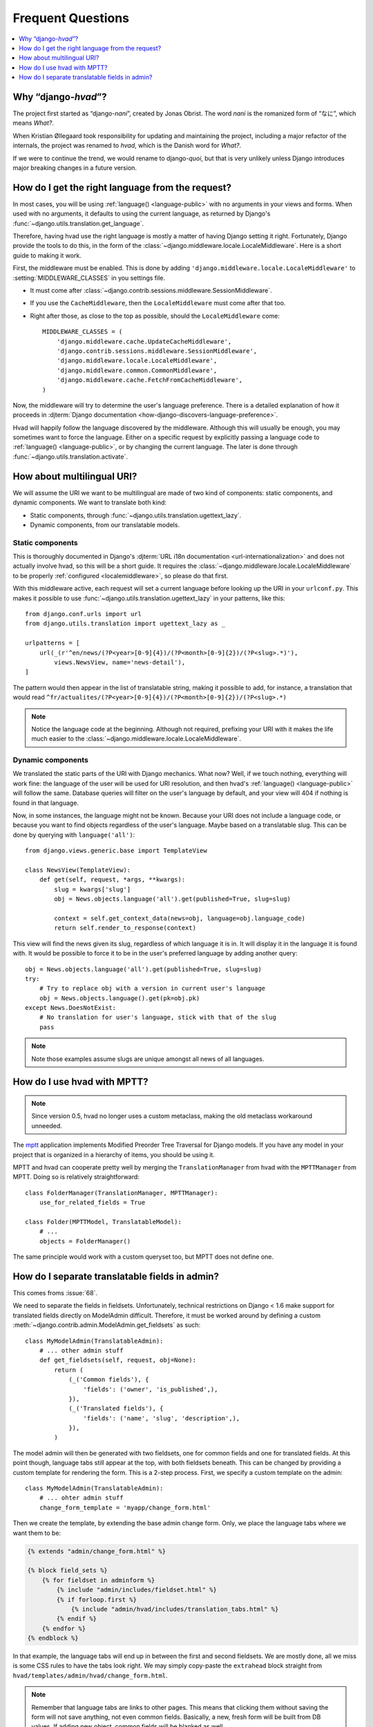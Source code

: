 ##################
Frequent Questions
##################

.. contents::
    :depth: 1
    :local:

.. _whyhvad:

*************************************************
Why “django-*hvad*”?
*************************************************

The project first started as “django-*nani*”, created by Jonas Obrist. The word
*nani* is the romanized form of “なに”, which means *What?*.

When Kristian Øllegaard took responsibility for updating and maintaining the project,
including a major refactor of the internals, the project was renamed to *hvad*,
which is the Danish word for *What?*.

If we were to continue the trend, we would rename to django-*quoi*, but that is
very unlikely unless Django introduces major breaking changes in a future version.

.. _localemiddleware:

*************************************************
How do I get the right language from the request?
*************************************************

In most cases, you will be using :ref:`language() <language-public>` with no
arguments in your views and forms. When used with no arguments, it defaults
to using the current language, as returned by Django's
:func:`~django.utils.translation.get_language`.

Therefore, having hvad use the right language is mostly a matter of having
Django setting it right. Fortunately, Django provide the tools to do this,
in the form of the :class:`~django.middleware.locale.LocaleMiddleware`. Here is
a short guide to making it work.

First, the middleware must be enabled. This is done by adding
``'django.middleware.locale.LocaleMiddleware'`` to :setting:`MIDDLEWARE_CLASSES`
in you settings file.

- It must come after :class:`~django.contrib.sessions.middleware.SessionMiddleware`.
- If you use the ``CacheMiddleware``, then the ``LocaleMiddleware`` must come after
  that too.
- Right after those, as close to the top as possible, should the ``LocaleMiddleware``
  come::

    MIDDLEWARE_CLASSES = (
        'django.middleware.cache.UpdateCacheMiddleware',
        'django.contrib.sessions.middleware.SessionMiddleware',
        'django.middleware.locale.LocaleMiddleware',
        'django.middleware.common.CommonMiddleware',
        'django.middleware.cache.FetchFromCacheMiddleware',
    )

Now, the middleware will try to determine the user's language preference. There is
a detailed explanation of how it proceeds in
:djterm:`Django documentation <how-django-discovers-language-preference>`.

Hvad will happily follow the language discovered by the middleware. Although this
will usually be enough, you may sometimes want to force the language. Either
on a specific request by explicitly passing a language code to
:ref:`language() <language-public>`, or by changing the current language. The
later is done through :func:`~django.utils.translation.activate`.


***************************
How about multilingual URI?
***************************

We will assume the URI we want to be multilingual are made of two kind of components:
static components, and dynamic components. We want to translate both kind:

- Static components, through :func:`~django.utils.translation.ugettext_lazy`.
- Dynamic components, from our translatable models.

Static components
=================

This is thoroughly documented in Django's
:djterm:`URL i18n documentation <url-internationalization>` and does not actually
involve hvad, so this will be a short guide. It requires the
:class:`~django.middleware.locale.LocaleMiddleware` to be properly
:ref:`configured <localemiddleware>`, so please do that first.

With this middleware active, each request will set a current language before
looking up the URI in your ``urlconf.py``. This makes it possible to use
:func:`~django.utils.translation.ugettext_lazy` in your patterns, like this::

    from django.conf.urls import url
    from django.utils.translation import ugettext_lazy as _

    urlpatterns = [
        url(_(r'^en/news/(?P<year>[0-9]{4})/(?P<month>[0-9]{2})/(?P<slug>.*)'),
            views.NewsView, name='news-detail'),
    ]

The pattern would then appear in the list of translatable string, making it
possible to add, for instance, a translation that would read
``^fr/actualites/(?P<year>[0-9]{4})/(?P<month>[0-9]{2})/(?P<slug>.*)``

.. note:: Notice the language code at the beginning. Although not required,
          prefixing your URI with it makes the life much easier to the
          :class:`~django.middleware.locale.LocaleMiddleware`.

Dynamic components
==================

We translated the static parts of the URI with Django mechanics. What now?
Well, if we touch nothing, everything will work fine: the language of the user
will be used for URI resolution, and then hvad's :ref:`language() <language-public>`
will follow the same. Database queries will filter on the user's language
by default, and your view will 404 if nothing is found in that language.

Now, in some instances, the language might not be known. Because your URI does
not include a language code, or because you want to find objects regardless
of the user's language. Maybe based on a translatable slug. This can be done
by querying with ``language('all')``::

    from django.views.generic.base import TemplateView

    class NewsView(TemplateView):
        def get(self, request, *args, **kwargs):
            slug = kwargs['slug']
            obj = News.objects.language('all').get(published=True, slug=slug)

            context = self.get_context_data(news=obj, language=obj.language_code)
            return self.render_to_response(context)

This view will find the news given its slug, regardless of which language it
is in. It will display it in the language it is found with. It would be possible
to force it to be in the user's preferred language by adding another query::

    obj = News.objects.language('all').get(published=True, slug=slug)
    try:
        # Try to replace obj with a version in current user's language
        obj = News.objects.language().get(pk=obj.pk)
    except News.DoesNotExist:
        # No translation for user's language, stick with that of the slug
        pass

.. note:: Note those examples assume slugs are unique amongst all news of all
          languages.


****************************
How do I use hvad with MPTT?
****************************

.. note:: Since version 0.5, hvad no longer uses a custom metaclass, making
          the old metaclass workaround unneeded.

The `mptt`_ application implements Modified Preorder Tree Traversal
for Django models. If you have any model in your project that is organized
in a hierarchy of items, you should be using it.

MPTT and hvad can cooperate pretty well by merging the ``TranslationManager``
from hvad with the ``MPTTManager`` from MPTT.
Doing so is relatively straightforward::

    class FolderManager(TranslationManager, MPTTManager):
        use_for_related_fields = True

    class Folder(MPTTModel, TranslatableModel):
        # ...
        objects = FolderManager()

The same principle would work with a custom queryset too, but MPTT does not
define one.

***********************************************
How do I separate translatable fields in admin?
***********************************************

This comes froms :issue:`68`.

We need to separate the fields in fieldsets. Unfortunately, technical
restrictions on Django < 1.6 make support for translated fields directly
on ModelAdmin difficult. Therefore, it must be worked around by defining a
custom :meth:`~django.contrib.admin.ModelAdmin.get_fieldsets` as such::

    class MyModelAdmin(TranslatableAdmin):
        # ... other admin stuff
        def get_fieldsets(self, request, obj=None):
            return (
                (_('Common fields'), {
                    'fields': ('owner', 'is_published',),
                }),
                (_('Translated fields'), {
                    'fields': ('name', 'slug', 'description',),
                }),
            )

The model admin will then be generated with two fieldsets, one for common fields
and one for translated fields. At this point though, language tabs still appear
at the top, with both fieldsets beneath. This can be changed by providing a
custom template for rendering the form. This is a 2-step process. First, we
specify a custom template on the admin::

    class MyModelAdmin(TranslatableAdmin):
        # ... ohter admin stuff
        change_form_template = 'myapp/change_form.html'

Then we create the template, by extending the base admin change form. Only, we
place the language tabs where we want them to be:

.. code-block:: django

    {% extends "admin/change_form.html" %}

    {% block field_sets %}
        {% for fieldset in adminform %}
            {% include "admin/includes/fieldset.html" %}
            {% if forloop.first %}
                {% include "admin/hvad/includes/translation_tabs.html" %}
            {% endif %}
        {% endfor %}
    {% endblock %}

In that example, the language tabs will end up in between the first and second
fieldsets. We are mostly done, all we miss is some CSS rules to have the tabs
look right. We may simply copy-paste the ``extrahead`` block straight from
``hvad/templates/admin/hvad/change_form.html``.

.. note:: Remember that language tabs are links to other pages. This means that
          clicking them without saving the form will not save anything, not even
          common fields. Basically, a new, fresh form will be built from DB
          values. If adding new object, common fields will be blanked as well.


.. _mptt: https://github.com/django-mptt/django-mptt/

